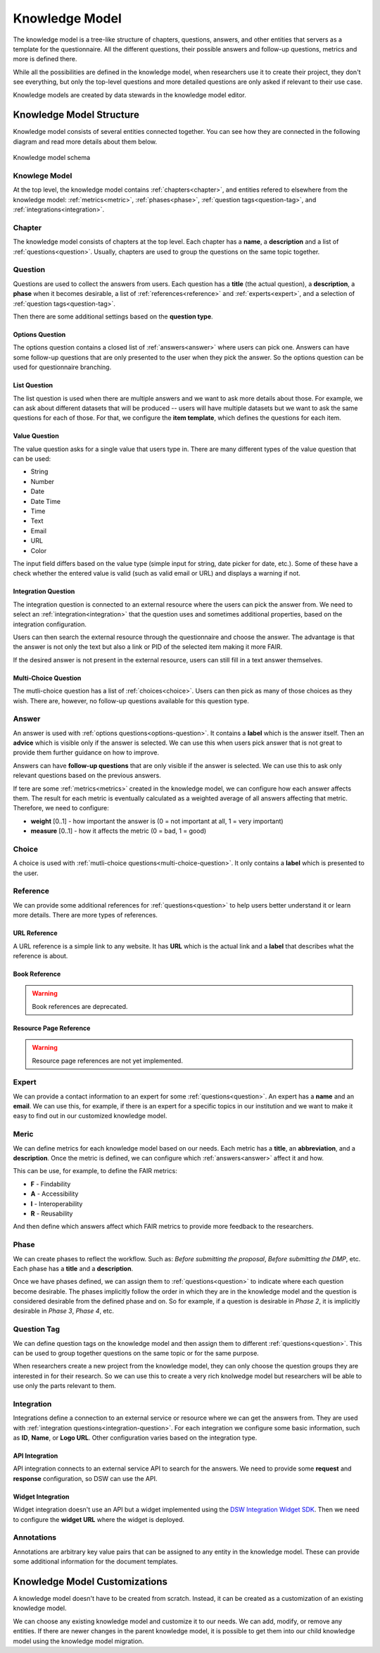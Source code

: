 Knowledge Model
***************

The knowledge model is a tree-like structure of chapters, questions, answers, and other entities that servers as a template for the questionnaire. All the different questions, their possible answers and follow-up questions, metrics and more is defined there.

While all the possibilities are defined in the knowledge model, when researchers use it to create their project, they don't see everything, but only the top-level questions and more detailed questions are only asked if relevant to their use case.

Knowledge models are created by data stewards in the knowledge model editor.

Knowledge Model Structure
=========================

Knowledge model consists of several entities connected together. You can see how they are connected in the following diagram and read more details about them below.

.. figure:: knowledge-model/knowledge-model-schema.png
   :alt: The diagram showing the knowledge model schema
   :align: center

   Knowledge model schema


Knowlege Model
--------------

At the top level, the knowledge model contains :ref:`chapters<chapter>`, and entities refered to elsewhere from the knowledge model: :ref:`metrics<metric>`, :ref:`phases<phase>`, :ref:`question tags<question-tag>`, and :ref:`integrations<integration>`.


.. _chapter:

Chapter
-------

The knowledge model consists of chapters at the top level. Each chapter has a **name**, a **description** and a list of :ref:`questions<question>`. Usually, chapters are used to group the questions on the same topic together.


.. _question:

Question
--------

Questions are used to collect the answers from users. Each question has a **title** (the actual question), a **description**, a **phase** when it becomes desirable, a list of :ref:`references<reference>` and :ref:`experts<expert>`, and a selection of :ref:`question tags<question-tag>`.

Then there are some additional settings based on the **question type**.

.. _options-question:

Options Question
^^^^^^^^^^^^^^^^

The options question contains a closed list of :ref:`answers<answer>` where users can pick one. Answers can have some follow-up questions that are only presented to the user when they pick the answer. So the options question can be used for questionnaire branching.

.. _list-question:

List Question
^^^^^^^^^^^^^

The list question is used when there are multiple answers and we want to ask more details about those. For example, we can ask about different datasets that will be produced -- users will have multiple datasets but we want to ask the same questions for each of those. For that, we configure the **item template**, which defines the questions for each item.

.. _value-question:

Value Question
^^^^^^^^^^^^^^

The value question asks for a single value that users type in. There are many different types of the value question that can be used:

- String
- Number
- Date
- Date Time
- Time
- Text
- Email
- URL
- Color

The input field differs based on the value type (simple input for string, date picker for date, etc.). Some of these have a check whether the entered value is valid (such as valid email or URL) and displays a warning if not.

.. _integration-question:

Integration Question
^^^^^^^^^^^^^^^^^^^^

The integration question is connected to an external resource where the users can pick the answer from. We need to select an :ref:`integration<integration>` that the question uses and sometimes additional properties, based on the integration configuration.

Users can then search the external resource through the questionnaire and choose the answer. The advantage is that the answer is not only the text but also a link or PID of the selected item making it more FAIR.

If the desired answer is not present in the external resource, users can still fill in a text answer themselves.


.. _multi-choice-question:

Multi-Choice Question
^^^^^^^^^^^^^^^^^^^^^

The mutli-choice question has a list of :ref:`choices<choice>`. Users can then pick as many of those choices as they wish. There are, however, no follow-up questions available for this question type.


.. _answer:

Answer
------

An answer is used with :ref:`options questions<options-question>`. It contains a **label** which is the answer itself. Then an **advice** which is visible only if the answer is selected. We can use this when users pick answer that is not great to provide them further guidance on how to improve.

Answers can have **follow-up questions** that are only visible if the answer is selected. We can use this to ask only relevant questions based on the previous answers.

If tere are some :ref:`metrics<metrics>` created in the knowledge model, we can configure how each answer affects them. The result for each metric is eventually calculated as a weighted average of all answers affecting that metric. Therefore, we need to configure:

- **weight** [0..1] - how important the answer is (0 = not important at all, 1 = very important)
- **measure** [0..1] - how it affects the metric (0 = bad, 1 = good)


.. _choice:

Choice
------

A choice is used with :ref:`mutli-choice questions<multi-choice-question>`. It only contains a **label** which is presented to the user.


.. _reference:

Reference
---------

We can provide some additional references for :ref:`questions<question>` to help users better understand it or learn more details. There are more types of references.


URL Reference
^^^^^^^^^^^^^

A URL reference is a simple link to any website. It has **URL** which is the actual link and a **label** that describes what the reference is about.

Book Reference
^^^^^^^^^^^^^^

.. warning::
    Book references are deprecated.

Resource Page Reference
^^^^^^^^^^^^^^^^^^^^^^^

.. warning::
    Resource page references are not yet implemented.


.. _expert:

Expert
------

We can provide a contact information to an expert for some :ref:`questions<question>`. An expert has a **name** and an **email**. We can use this, for example, if there is an expert for a specific topics in our institution and we want to make it easy to find out in our customized knowledge model.

.. _metric:

Meric
-----

We can define metrics for each knowledge model based on our needs. Each metric has a **title**, an **abbreviation**, and a **description**. Once the metric is defined, we can configure which :ref:`answers<answer>` affect it and how.

This can be use, for example, to define the FAIR metrics:

- **F** - Findability
- **A** - Accessibility
- **I** - Interoperability
- **R** - Reusability

And then define which answers affect which FAIR metrics to provide more feedback to the researchers.



.. _phase:

Phase
-----

We can create phases to reflect the workflow. Such as: *Before submitting the proposal*, *Before submitting the DMP*, etc. Each phase has a **title** and a **description**.

Once we have phases defined, we can assign them to :ref:`questions<question>` to indicate where each question become desirable. The phases implicitly follow the order in which they are in the knowledge model and the question is considered desirable from the defined phase and on. So for example, if a question is desirable in *Phase 2*, it is implicitly desirable in *Phase 3*, *Phase 4*, etc.


.. _question-tag:

Question Tag
------------

We can define question tags on the knowledge model and then assign them to different :ref:`questions<question>`. This can be used to group together questions on the same topic or for the same purpose.

When researchers create a new project from the knowledge model, they can only choose the question groups they are interested in for their research. So we can use this to create a very rich knolwedge model but researchers will be able to use only the parts relevant to them.


.. _integration:

Integration
-----------

Integrations define a connection to an external service or resource where we can get the answers from. They are used with :ref:`integration questions<integration-question>`. For each integration we configure some basic information, such as **ID**, **Name**, or **Logo URL**. Other configuration varies based on the integration type.

API Integration
^^^^^^^^^^^^^^^

API integration connects to an external service API to search for the answers. We need to provide some **request** and **response** configuration, so DSW can use the API.


Widget Integration
^^^^^^^^^^^^^^^^^^

Widget integration doesn't use an API but a widget implemented using the `DSW Integration Widget SDK <https://github.com/ds-wizard/dsw-integration-widget-sdk>`_. Then we need to configure the **widget URL** where the widget is deployed.


.. _annotations:

Annotations
-----------

Annotations are arbitrary key value pairs that can be assigned to any entity in the knowledge model. These can provide some additional information for the document templates.


Knowledge Model Customizations
==============================

A knowledge model doesn't have to be created from scratch. Instead, it can be created as a customization of an existing knowledge model.

We can choose any existing knowledge model and customize it to our needs. We can add, modify, or remove any entities. If there are newer changes in the parent knowledge model, it is possible to get them into our child knowledge model using the knowledge model migration.